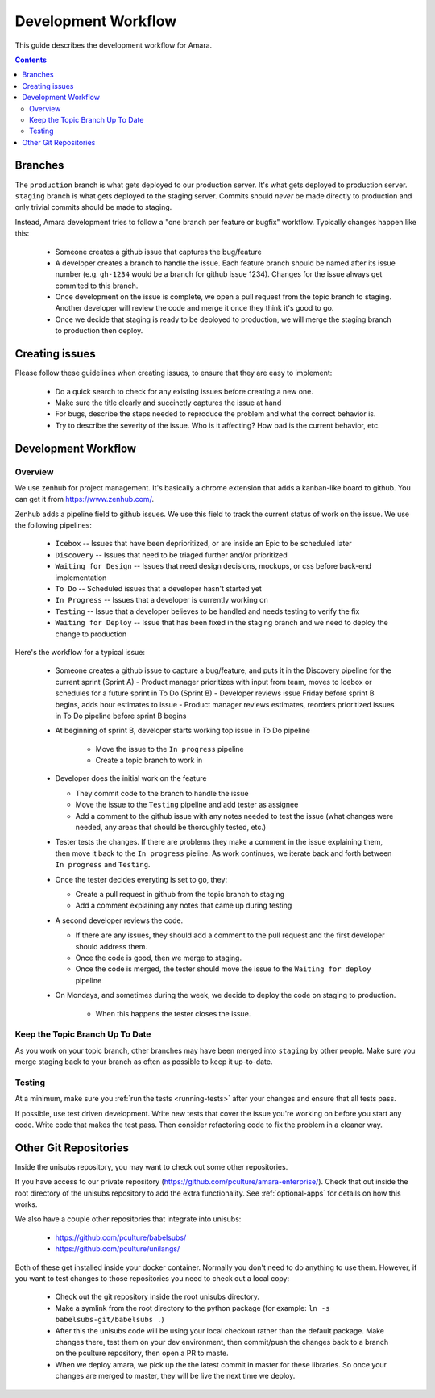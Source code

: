 Development Workflow
====================

This guide describes the development workflow for Amara.

.. contents::

Branches
--------

The ``production`` branch is what gets deployed to our production server.
It's what gets deployed to production server.  ``staging`` branch
is what gets deployed to the staging server.  Commits should *never* be made
directly to production and only trivial commits should be made to staging.

Instead, Amara development tries to follow a "one branch per feature or
bugfix" workflow.  Typically changes happen like this:

  - Someone creates a github issue that captures the bug/feature
  - A developer creates a branch to handle the issue.  Each feature branch
    should be named after its issue number (e.g.  ``gh-1234`` would be a branch
    for github issue 1234).  Changes for the issue always get commited to this
    branch.
  - Once development on the issue is complete, we open a pull request from the
    topic branch to staging.  Another developer will review the code and merge
    it once they think it's good to go.
  - Once we decide that staging is ready to be deployed to production, we will
    merge the staging branch to production then deploy.

Creating issues
---------------

Please follow these guidelines when creating issues, to ensure that they are
easy to implement:

  - Do a quick search to check for any existing issues before creating a new
    one.
  - Make sure the title clearly and succinctly captures the issue at hand
  - For bugs, describe the steps needed to reproduce the problem and what
    the correct behavior is.
  - Try to describe the severity of the issue.  Who is it affecting?  How bad
    is the current behavior, etc.

Development Workflow
--------------------

Overview
~~~~~~~~

We use zenhub for project management.  It's basically a chrome extension that
adds a kanban-like board to github.  You can get it from
https://www.zenhub.com/.

Zenhub adds a pipeline field to github issues.  We use this field to track the
current status of work on the issue.  We use the following pipelines:
  - ``Icebox`` -- Issues that have been deprioritized, or are inside an Epic to be scheduled later
  - ``Discovery`` -- Issues that need to be triaged further and/or prioritized
  - ``Waiting for Design`` -- Issues that need design decisions, mockups, or css before back-end implementation
  - ``To Do`` -- Scheduled issues that a developer hasn't started yet
  - ``In Progress`` -- Issues that a developer is currently working on
  - ``Testing`` -- Issue that a developer believes to be handled and needs
    testing to verify the fix
  - ``Waiting for Deploy`` -- Issue that has been fixed in the staging branch
    and we need to deploy the change to production

Here's the workflow for a typical issue:

  - Someone creates a github issue to capture a bug/feature, and puts it in the Discovery pipeline for the current sprint (Sprint A)
    - Product manager prioritizes with input from team, moves to Icebox or schedules for a future sprint in To Do (Sprint B)
    - Developer reviews issue Friday before sprint B begins, adds hour estimates to issue
    - Product manager reviews estimates, reorders prioritized issues in To Do pipeline before sprint B begins
  
  - At beginning of sprint B, developer starts working top issue in To Do pipeline

     - Move the issue to the ``In progress`` pipeline
     - Create a topic branch to work in

  - Developer does the initial work on the feature

    - They commit code to the branch to handle the issue
    - Move the issue to the ``Testing`` pipeline and add tester as assignee
    - Add a comment to the github issue with any notes needed to test the
      issue (what changes were needed, any areas that should be thoroughly
      tested, etc.)

  - Tester tests the changes.  If there are problems they make a comment in
    the issue explaining them, then move it back to the ``In progress``
    pieline.  As work continues, we iterate back and forth between ``In
    progress`` and ``Testing``.
  - Once the tester decides everyting is set to go, they:

    - Create a pull request in github from the topic branch to staging
    - Add a comment explaining any notes that came up during testing

  - A second developer reviews the code.

    - If there are any issues, they should add a comment to the pull request
      and the first developer should address them.
    - Once the code is good, then we merge to staging.
    - Once the code is merged, the tester should move the issue to the
      ``Waiting for deploy`` pipeline

  - On Mondays, and sometimes during the week, we decide to deploy the code on staging to production.

     - When this happens the tester closes the issue.

Keep the Topic Branch Up To Date
~~~~~~~~~~~~~~~~~~~~~~~~~~~~~~~~

As you work on your topic branch, other branches may have been merged into
``staging`` by other people.  Make sure you merge staging back to your branch
as often as possible to keep it up-to-date.

Testing
~~~~~~~

At a minimum, make sure you :ref:`run the tests <running-tests>`
after your changes and ensure that all tests pass.

If possible, use test driven development.  Write new tests that cover the
issue you're working on before you start any code.  Write code that makes the
test pass.  Then consider refactoring code to fix the problem in a cleaner
way.

Other Git Repositories
----------------------

Inside the unisubs repository, you may want to check out some other repositories.

If you have access to our private repository
(https://github.com/pculture/amara-enterprise/).  Check that out inside the
root directory of the unisubs repository to add the extra functionality.  See
:ref:`optional-apps` for details on how this works.

We also have a couple other repositories that integrate into unisubs:

  - https://github.com/pculture/babelsubs/
  - https://github.com/pculture/unilangs/

Both of these get installed inside your docker container.  Normally you don't
need to do anything to use them.  However, if you want to test changes to
those repositories you need to check out a local copy:

  - Check out the git repository inside the root unisubs directory.
  - Make a symlink from the root directory to the python package (for example:
    ``ln -s babelsubs-git/babelsubs .``)
  - After this the unisubs code will be using your local checkout rather than
    the default package.  Make changes there, test them on your dev
    environment, then commit/push the changes back to a branch on the pculture
    repository, then open a PR to maste.
  - When we deploy amara, we pick up the the latest commit in master for these
    libraries.  So once your changes are merged to master, they will be live
    the next time we deploy.
